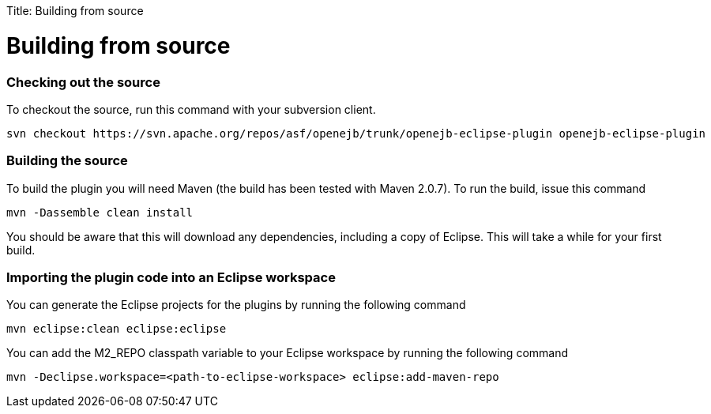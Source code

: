 :doctype: book

Title: Building from source +++<a name="Buildingfromsource-Buildingfromsource">++++++</a>+++

= Building from source

+++<a name="Buildingfromsource-Checkingoutthesource">++++++</a>+++

[discrete]
=== Checking out the source

To checkout the source, run this command with your subversion client.

   svn checkout https://svn.apache.org/repos/asf/openejb/trunk/openejb-eclipse-plugin openejb-eclipse-plugin

+++<a name="Buildingfromsource-Buildingthesource">++++++</a>+++

[discrete]
=== Building the source

To build the plugin you will need Maven (the build has been tested with Maven 2.0.7).
To run the build, issue this command

   mvn -Dassemble clean install

You should be aware that this will download any dependencies, including a copy of Eclipse.
This will take a while for your first build.

+++<a name="Buildingfromsource-ImportingtheplugincodeintoanEclipseworkspace">++++++</a>+++

[discrete]
=== Importing the plugin code into an Eclipse workspace

You can generate the Eclipse projects for the plugins by running the following command

   mvn eclipse:clean eclipse:eclipse

You can add the M2_REPO classpath variable to your Eclipse workspace by running the following command

   mvn -Declipse.workspace=<path-to-eclipse-workspace> eclipse:add-maven-repo
